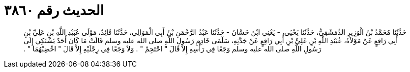 
= الحديث رقم ٣٨٦٠

[quote.hadith]
حَدَّثَنَا مُحَمَّدُ بْنُ الْوَزِيرِ الدِّمَشْقِيُّ، حَدَّثَنَا يَحْيَى، - يَعْنِي ابْنَ حَسَّانَ - حَدَّثَنَا عَبْدُ الرَّحْمَنِ بْنُ أَبِي الْمَوَالِي، حَدَّثَنَا فَائِدٌ، مَوْلَى عُبَيْدِ اللَّهِ بْنِ عَلِيِّ بْنِ أَبِي رَافِعٍ عَنْ مَوْلاَهُ، عُبَيْدِ اللَّهِ بْنِ عَلِيِّ بْنِ أَبِي رَافِعٍ عَنْ جَدَّتِهِ، سَلْمَى خَادِمِ رَسُولِ اللَّهِ صلى الله عليه وسلم قَالَتْ مَا كَانَ أَحَدٌ يَشْتَكِي إِلَى رَسُولِ اللَّهِ صلى الله عليه وسلم وَجَعًا فِي رَأْسِهِ إِلاَّ قَالَ ‏"‏ احْتَجِمْ ‏"‏ ‏.‏ وَلاَ وَجَعًا فِي رِجْلَيْهِ إِلاَّ قَالَ ‏"‏ اخْضِبْهُمَا ‏"‏ ‏.‏